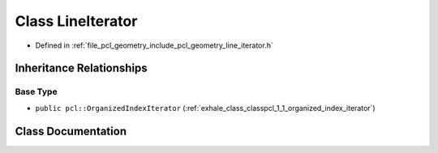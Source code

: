 .. _exhale_class_classpcl_1_1_line_iterator:

Class LineIterator
==================

- Defined in :ref:`file_pcl_geometry_include_pcl_geometry_line_iterator.h`


Inheritance Relationships
-------------------------

Base Type
*********

- ``public pcl::OrganizedIndexIterator`` (:ref:`exhale_class_classpcl_1_1_organized_index_iterator`)


Class Documentation
-------------------


.. doxygenclass:: pcl::LineIterator
   :members:
   :protected-members:
   :undoc-members: